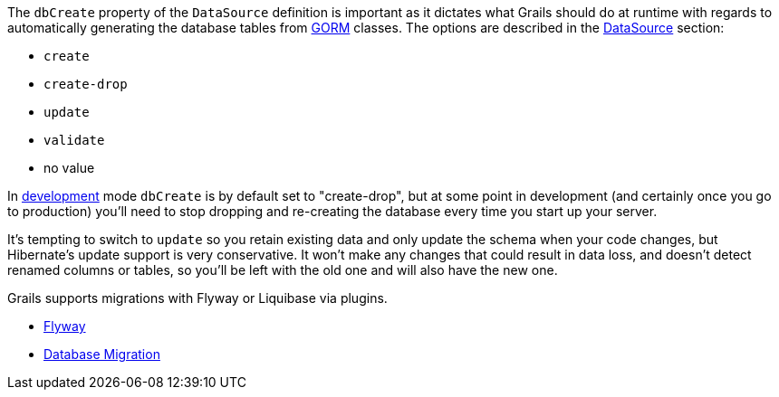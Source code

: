 The `dbCreate` property of the `DataSource` definition is important as it dictates what Grails should do at runtime with regards to automatically generating the database tables from link:GORM.html[GORM] classes. The options are described in the <<dataSource,DataSource>> section:

* `create`
* `create-drop`
* `update`
* `validate`
* no value

In <<environments,development>> mode `dbCreate` is by default set to "create-drop", but at some point in development (and certainly once you go to production) you'll need to stop dropping and re-creating the database every time you start up your server.

It's tempting to switch to `update` so you retain existing data and only update the schema when your code changes, but Hibernate's update support is very conservative. It won't make any changes that could result in data loss, and doesn't detect renamed columns or tables, so you'll be left with the old one and will also have the new one.

Grails supports migrations with Flyway or Liquibase via plugins.

* https://grails.org/plugins.html#plugin/org.grails.plugins:grails-flyway[Flyway]
* https://grails.org/plugins.html#plugin/database-migration[Database Migration]
